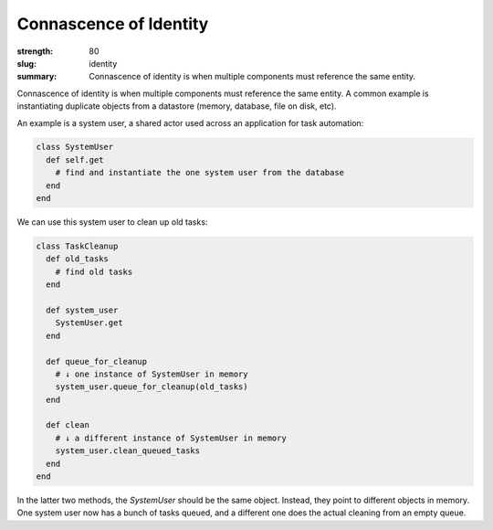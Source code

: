 Connascence of Identity
########################

:strength: 80
:slug: identity
:summary: Connascence of identity is when multiple components must reference the same entity.

Connascence of identity is when multiple components must reference the same entity. A common example is instantiating duplicate objects from a datastore (memory, database, file on disk, etc).

An example is a system user, a shared actor used across an application for task automation:

.. code-block:: ruby

    class SystemUser
      def self.get
        # find and instantiate the one system user from the database
      end
    end

We can use this system user to clean up old tasks:

.. code-block:: ruby

    class TaskCleanup
      def old_tasks
        # find old tasks
      end

      def system_user
        SystemUser.get
      end

      def queue_for_cleanup
        # ↓ one instance of SystemUser in memory
        system_user.queue_for_cleanup(old_tasks)
      end

      def clean
        # ↓ a different instance of SystemUser in memory
        system_user.clean_queued_tasks
      end
    end


In the latter two methods, the `SystemUser` should be the same object. Instead, they point to different objects in memory. One system user now has a bunch of tasks queued, and a different one does the actual cleaning from an empty queue.
